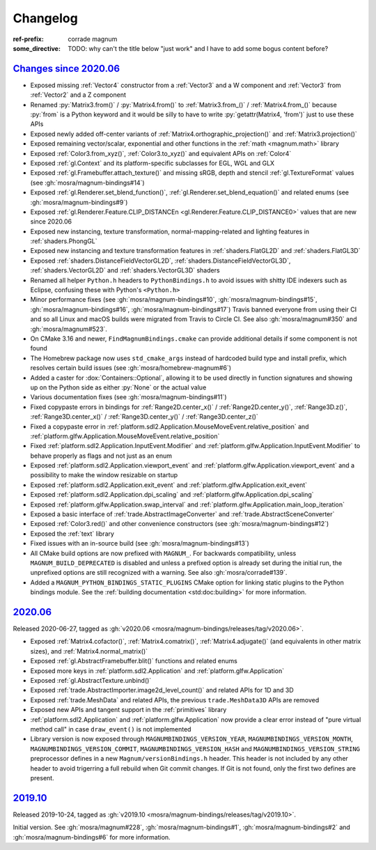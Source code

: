 ..
    This file is part of Magnum.

    Copyright © 2010, 2011, 2012, 2013, 2014, 2015, 2016, 2017, 2018, 2019,
                2020, 2021, 2022 Vladimír Vondruš <mosra@centrum.cz>

    Permission is hereby granted, free of charge, to any person obtaining a
    copy of this software and associated documentation files (the "Software"),
    to deal in the Software without restriction, including without limitation
    the rights to use, copy, modify, merge, publish, distribute, sublicense,
    and/or sell copies of the Software, and to permit persons to whom the
    Software is furnished to do so, subject to the following conditions:

    The above copyright notice and this permission notice shall be included
    in all copies or substantial portions of the Software.

    THE SOFTWARE IS PROVIDED "AS IS", WITHOUT WARRANTY OF ANY KIND, EXPRESS OR
    IMPLIED, INCLUDING BUT NOT LIMITED TO THE WARRANTIES OF MERCHANTABILITY,
    FITNESS FOR A PARTICULAR PURPOSE AND NONINFRINGEMENT. IN NO EVENT SHALL
    THE AUTHORS OR COPYRIGHT HOLDERS BE LIABLE FOR ANY CLAIM, DAMAGES OR OTHER
    LIABILITY, WHETHER IN AN ACTION OF CONTRACT, TORT OR OTHERWISE, ARISING
    FROM, OUT OF OR IN CONNECTION WITH THE SOFTWARE OR THE USE OR OTHER
    DEALINGS IN THE SOFTWARE.
..

Changelog
#########

:ref-prefix:
    corrade
    magnum
:some_directive: TODO: why can't the title below "just work" and I have to
    add some bogus content before?

`Changes since 2020.06`_
========================

-   Exposed missing :ref:`Vector4` constructor from a :ref:`Vector3` and a
    W component and :ref:`Vector3` from :ref:`Vector2` and a Z component
-   Renamed :py:`Matrix3.from()` / :py:`Matrix4.from()` to :ref:`Matrix3.from_()`
    / :ref:`Matrix4.from_()` because :py:`from` is a Python keyword and it
    would be silly to have to write :py:`getattr(Matrix4, 'from')` just to use
    these APIs
-   Exposed newly added off-center variants of
    :ref:`Matrix4.orthographic_projection()` and
    :ref:`Matrix3.projection()`
-   Exposed remaining vector/scalar, exponential and other functions in the
    :ref:`math <magnum.math>` library
-   Exposed :ref:`Color3.from_xyz()`, :ref:`Color3.to_xyz()` and equivalent
    APIs on :ref:`Color4`
-   Exposed :ref:`gl.Context` and its platform-specific subclasses for EGL, WGL
    and GLX
-   Exposed :ref:`gl.Framebuffer.attach_texture()` and missing sRGB, depth
    and stencil :ref:`gl.TextureFormat` values (see :gh:`mosra/magnum-bindings#14`)
-   Exposed :ref:`gl.Renderer.set_blend_function()`,
    :ref:`gl.Renderer.set_blend_equation()` and related enums (see :gh:`mosra/magnum-bindings#9`)
-   Exposed :ref:`gl.Renderer.Feature.CLIP_DISTANCEn <gl.Renderer.Feature.CLIP_DISTANCE0>`
    values that are new since 2020.06
-   Exposed new instancing, texture transformation, normal-mapping-related and
    lighting features in :ref:`shaders.PhongGL`
-   Exposed new instancing and texture transformation features in
    :ref:`shaders.FlatGL2D` and :ref:`shaders.FlatGL3D`
-   Exposed :ref:`shaders.DistanceFieldVectorGL2D`,
    :ref:`shaders.DistanceFieldVectorGL3D`, :ref:`shaders.VectorGL2D` and
    :ref:`shaders.VectorGL3D` shaders
-   Renamed all helper ``Python.h`` headers to ``PythonBindings.h`` to avoid
    issues with shitty IDE indexers such as Eclipse, confusing these with
    Python's ``<Python.h>``
-   Minor performance fixes (see :gh:`mosra/magnum-bindings#10`,
    :gh:`mosra/magnum-bindings#15`,
    :gh:`mosra/magnum-bindings#16`,
    :gh:`mosra/magnum-bindings#17`)
    Travis banned everyone from using their CI and so all Linux and macOS
    builds were migrated from Travis to Circle CI. See also
    :gh:`mosra/magnum#350` and :gh:`mosra/magnum#523`.
-   On CMake 3.16 and newer, ``FindMagnumBindings.cmake`` can provide
    additional details if some component is not found
-   The Homebrew package now uses ``std_cmake_args`` instead of hardcoded build
    type and install prefix, which resolves certain build issues (see
    :gh:`mosra/homebrew-magnum#6`)
-   Added a caster for :dox:`Containers::Optional`, allowing it to be used
    directly in function signatures and showing up on the Python side as either
    :py:`None` or the actual value
-   Various documentation fixes (see :gh:`mosra/magnum-bindings#11`)
-   Fixed copypaste errors in bindings for :ref:`Range2D.center_x()` /
    :ref:`Range2D.center_y()`, :ref:`Range3D.z()`, :ref:`Range3D.center_x()` /
    :ref:`Range3D.center_y()` / :ref:`Range3D.center_z()`
-   Fixed a copypaste error in
    :ref:`platform.sdl2.Application.MouseMoveEvent.relative_position` and
    :ref:`platform.glfw.Application.MouseMoveEvent.relative_position`
-   Fixed :ref:`platform.sdl2.Application.InputEvent.Modifier` and
    :ref:`platform.glfw.Application.InputEvent.Modifier` to behave properly
    as flags and not just as an enum
-   Exposed :ref:`platform.sdl2.Application.viewport_event` and
    :ref:`platform.glfw.Application.viewport_event` and a possibility
    to make the window resizable on startup
-   Exposed :ref:`platform.sdl2.Application.exit_event` and
    :ref:`platform.glfw.Application.exit_event`
-   Exposed :ref:`platform.sdl2.Application.dpi_scaling` and
    :ref:`platform.glfw.Application.dpi_scaling`
-   Exposed :ref:`platform.glfw.Application.swap_interval` and
    :ref:`platform.glfw.Application.main_loop_iteration`
-   Exposed a basic interface of :ref:`trade.AbstractImageConverter` and
    :ref:`trade.AbstractSceneConverter`
-   Exposed :ref:`Color3.red()` and other convenience constructors (see
    :gh:`mosra/magnum-bindings#12`)
-   Exposed the :ref:`text` library
-   Fixed issues with an in-source build (see :gh:`mosra/magnum-bindings#13`)
-   All CMake build options are now prefixed with ``MAGNUM_``. For backwards
    compatibility, unless ``MAGNUM_BUILD_DEPRECATED`` is disabled and unless a
    prefixed option is already set during the initial run, the unprefixed
    options are still recognized with a warning. See also :gh:`mosra/corrade#139`.
-   Added a ``MAGNUM_PYTHON_BINDINGS_STATIC_PLUGINS`` CMake option for linking
    static plugins to the Python bindings module. See the
    :ref:`building documentation <std:doc:building>` for more information.

`2020.06`_
==========

Released 2020-06-27, tagged as
:gh:`v2020.06 <mosra/magnum-bindings/releases/tag/v2020.06>`.

-   Exposed :ref:`Matrix4.cofactor()`, :ref:`Matrix4.comatrix()`,
    :ref:`Matrix4.adjugate()` (and equivalents in other matrix sizes), and
    :ref:`Matrix4.normal_matrix()`
-   Exposed :ref:`gl.AbstractFramebuffer.blit()` functions and related enums
-   Exposed more keys in :ref:`platform.sdl2.Application` and
    :ref:`platform.glfw.Application`
-   Exposed :ref:`gl.AbstractTexture.unbind()`
-   Exposed :ref:`trade.AbstractImporter.image2d_level_count()` and related
    APIs for 1D and 3D
-   Exposed :ref:`trade.MeshData` and related APIs, the previous
    ``trade.MeshData3D`` APIs are removed
-   Exposed new APIs and tangent support in the :ref:`primitives` library
-   :ref:`platform.sdl2.Application` and :ref:`platform.glfw.Application` now
    provide a clear error instead of "pure virtual method call" in case
    ``draw_event()`` is not implemented
-   Library version is now exposed through ``MAGNUMBINDINGS_VERSION_YEAR``,
    ``MAGNUMBINDINGS_VERSION_MONTH``, ``MAGNUMBINDINGS_VERSION_COMMIT``,
    ``MAGNUMBINDINGS_VERSION_HASH`` and ``MAGNUMBINDINGS_VERSION_STRING``
    preprocessor defines in a new ``Magnum/versionBindings.h`` header. This
    header is not included by any other header to avoid trigerring a full
    rebuild when Git commit changes. If Git is not found, only the first two
    defines are present.

`2019.10`_
==========

Released 2019-10-24, tagged as
:gh:`v2019.10 <mosra/magnum-bindings/releases/tag/v2019.10>`.

Initial version. See :gh:`mosra/magnum#228`, :gh:`mosra/magnum-bindings#1`,
:gh:`mosra/magnum-bindings#2` and :gh:`mosra/magnum-bindings#6` for more
information.
